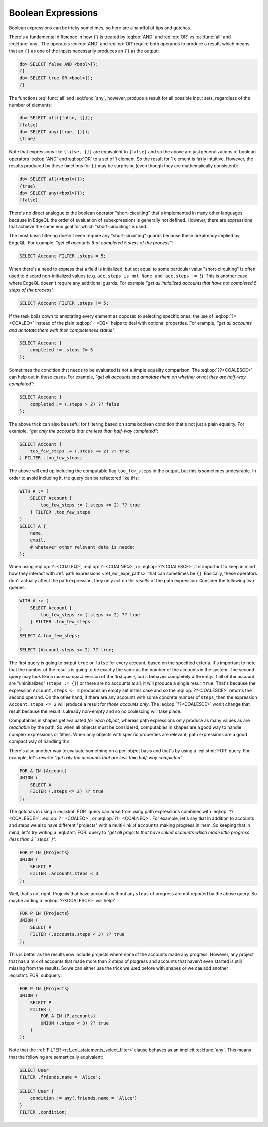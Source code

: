 .. _ref_cheatsheet_boolean:

Boolean Expressions
===================

Boolean expressions can be tricky sometimes, so here are a handful of
tips and gotchas.

There's a fundamental difference in how ``{}`` is treated by
:eql:op:`AND` and :eql:op:`OR` vs :eql:func:`all` and :eql:func:`any`.
The operators :eql:op:`AND` and :eql:op:`OR` require both operands
to produce a result, which means that an ``{}`` as one of the
inputs necessarily produces an ``{}`` as the output:

.. code-block:: edgeql-repl

    db> SELECT false AND <bool>{};
    {}
    db> SELECT true OR <bool>{};
    {}

The functions :eql:func:`all` and :eql:func:`any`, however, produce a
result for all possible input sets, regardless of the number of
elements:

.. code-block:: edgeql-repl

    db> SELECT all({false, {}});
    {false}
    db> SELECT any({true, {}});
    {true}

Note that expressions like ``{false, {}}`` are equivalent to
``{false}`` and so the above are just generalizations of boolean
operators :eql:op:`AND` and :eql:op:`OR` to a set of 1 element. So the
result for 1 element is fairly intuitive. However, the results
produced by these functions for ``{}`` may be surprising (even though
they are mathematically consistent):

.. code-block:: edgeql-repl

    db> SELECT all(<bool>{});
    {true}
    db> SELECT any(<bool>{});
    {false}

There's no direct analogue to the boolean operator "short-circuiting"
that's implemented in many other languages because in EdgeQL the order
of evaluation of subexpressions is generally not defined. However,
there are expressions that achieve the same end goal for which
"short-circuiting" is used.

The most basic filtering doesn't even require any "short-circuiting"
guards because these are already implied by EdgeQL. For example, *"get
all accounts that completed 5 steps of the process"*:

.. code-block:: edgeql

    SELECT Account FILTER .steps = 5;

When there's a need to express that a field is initialized, but not
equal to some particular value "short-circuiting" is often used to
discard non-initialized values (e.g. ``acc.steps is not None and
acc.steps != 5``). This is another case where EdgeQL doesn't require
any additional guards. For example *"get all initialized accounts that
have not completed 5 steps of the process"*:

.. code-block:: edgeql

    SELECT Account FILTER .steps != 5;

If the task boils down to annotating every element as opposed to
selecting specific ones, the use of :eql:op:`?= <COALEQ>` instead
of the plain :eql:op:`= <EQ>` helps to deal with optional properties.
For example, *"get all accounts and annotate them with their
completeness status"*:

.. code-block:: edgeql

    SELECT Account {
        completed := .steps ?= 5
    };

Sometimes the condition that needs to be evaluated is not a simple
equality comparison. The :eql:op:`??<COALESCE>` can help out in these
cases. For example, *"get all accounts and annotate them on whether or
not they are half-way completed"*:

.. code-block:: edgeql

    SELECT Account {
        completed := (.steps > 2) ?? false
    };

The above trick can also be useful for filtering based on some boolean
condition that's not just a plain equality. For example, *"get only the
accounts that are less than half-way completed"*:

.. code-block:: edgeql

    SELECT Account {
        too_few_steps := (.steps <= 2) ?? true
    } FILTER .too_few_steps;

The above will end up including the computable flag ``too_few_steps``
in the output, but this is sometimes undesirable. In order to avoid
including it, the query can be refactored like this:

.. code-block:: edgeql

    WITH A := (
        SELECT Account {
            too_few_steps := (.steps <= 2) ?? true
        } FILTER .too_few_steps
    )
    SELECT A {
        name,
        email,
        # whatever other relevant data is needed
    };

When using :eql:op:`?=<COALEQ>`, :eql:op:`?=<COALNEQ>`, or
:eql:op:`??<COALESCE>` it is important to keep in mind how they
interact with :ref:`path expressions <ref_eql_expr_paths>` that
can sometimes be ``{}``. Basically, these operators don't actually
affect the path expression, they only act on the *results* of the
path expression. Consider the following two queries:

.. code-block:: edgeql

    WITH A := (
        SELECT Account {
            too_few_steps := (.steps <= 2) ?? true
        } FILTER .too_few_steps
    )
    SELECT A.too_few_steps;

    SELECT (Account.steps <= 2) ?? true;

The first query is going to output ``true`` or ``false`` for every
account, based on the specified criteria. It's important to note that
the number of the results is going to be exactly the same as the
number of the accounts in the system. The second query may look like a
more compact version of the first query, but it behaves completely
differently. If all of the account are "uninitialized" (``steps :=
{}``) or there are no accounts at all, it will produce a single result
``true``. That's because the expression ``Account.steps <= 2``
produces an empty set in this case and so the :eql:op:`??<COALESCE>`
returns the second operand. On the other hand, if there are any
accounts with some concrete number of ``steps``, then the expression
``Account.steps <= 2`` will produce a result for *those accounts
only*. The :eql:op:`??<COALESCE>` won't change that result because the
result is already non-empty and so no coalescing will take place.

Computables in shapes get evaluated *for each object*, whereas path
expressions only produce as many values as are *reachable* by the
path. So when all objects must be considered, computables in shapes
are a good way to handle complex expressions or filters. When only
objects with specific properties are relevant, path expressions are a
good compact way of handling this.

There's also another way to evaluate something on a per-object basis
and that's by using a :eql:stmt:`FOR` query. For example, let's
rewrite *"get only the accounts that are less than half-way completed"*:

.. code-block:: edgeql

    FOR A IN {Account}
    UNION (
        SELECT A
        FILTER (.steps <= 2) ?? true
    );

The gotchas in using a :eql:stmt:`FOR` query can arise from using path
expressions combined with :eql:op:`?? <COALESCE>`, :eql:op:`?=
<COALEQ>`, or :eql:op:`?!= <COALNEQ>`. For example, let's say that in
addition to accounts and steps we also have different "projects" with
a multi-link of ``accounts`` making progress in them. So keeping that
in mind, let's try writing a :eql:stmt:`FOR` query to *"get all
projects that have linked accounts which made little progress (less
than 3 ``steps``)"*:

.. code-block:: edgeql

    FOR P IN {Projects}
    UNION (
        SELECT P
        FILTER .accounts.steps < 3
    );

Well, that's not right. Projects that have accounts without any
``steps`` of progress are not reported by the above query. So maybe
adding a :eql:op:`??<COALESCE>` will help?

.. code-block:: edgeql

    FOR P IN {Projects}
    UNION (
        SELECT P
        FILTER (.accounts.steps < 3) ?? true
    );

This is better as the results now include projects where none of the
accounts made any progress. However, any project that has a mix of
accounts that made more than 2 steps of progress and accounts that
haven't even started is still missing from the results. So we can
either use the trick we used before with shapes or we can add another
:eql:stmt:`FOR` subquery:

.. code-block:: edgeql

    FOR P IN {Projects}
    UNION (
        SELECT P
        FILTER (
            FOR A IN {P.accounts}
            UNION (.steps < 3) ?? true
        )
    );

Note that the :ref:`FILTER <ref_eql_statements_select_filter>` clause
behaves as an implicit :eql:func:`any`. This means that the following
are semantically equivalent:

.. code-block:: edgeql

    SELECT User
    FILTER .friends.name = 'Alice';

    SELECT User {
        condition := any(.friends.name = 'Alice')
    }
    FILTER .condition;
